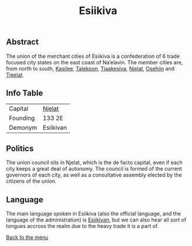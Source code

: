 #+TITLE: Esiikiva

** Abstract

The union of the merchant cities of Esiikiva is a confederation of 6 trade focused city states on the east coast of Na’elavin. The member cities are, from north to south, [[./kasilee_city.org][Kasilee]], [[./talekoon_city.org][Talekoon]], [[./tjaakesiva_city.org][Tjaakesiva]], [[./njelat_city.org][Njelat]], [[./osehiin_city.org][Osehiin]] and [[./tjeelat_city.org][Tjeelat]].

** Info Table

| Capital  | [[./njelat_city.org][Njelat]] |
| Founding | 133 2E                        |
| Demonym  | Esiikivan                     |

** Politics

The union council sits in Njelat, which is the de facto capital, even if each city keeps a great deal of autonomy. The council is formed of the current governors of each city, as well as a consultative assembly elected by the citizens of the union.

** Language
The main language spoken in Esiikiva (also the official language, and the language of the administration) is [[./esiikivan_language.org][Esiikivan]], but we can also hear all sort of tongues accross the realm due to the heavy trade it is a part of.

[[./README.org][Back to the menu]]

